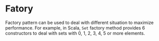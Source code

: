 * Fatory
  Factory pattern can be used to deal with different situation to maximize
  performance.  For example, in Scala, =Set= factory method provides 6
  constructors to deal with sets with 0, 1, 2, 3, 4, 5 or more elements.
